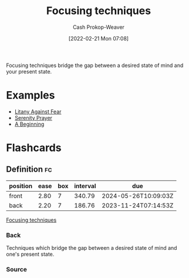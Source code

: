 :PROPERTIES:
:ID:       15909524-30d0-41ae-88b2-767e6c996d66
:ROAM_ALIASES: "Intention Setting"
:LAST_MODIFIED: [2023-06-20 Tue 08:14]
:END:
#+title: Focusing techniques
#+hugo_custom_front_matter: :slug "15909524-30d0-41ae-88b2-767e6c996d66"
#+author: Cash Prokop-Weaver
#+date: [2022-02-21 Mon 07:08]
#+filetags: :concept:

Focusing techniques bridge the gap between a desired state of mind and your present state.

* Examples

- [[id:458de7df-08ff-40dc-9a7b-18f2d14520ee][Litany Against Fear]]
- [[id:749f3b30-7a42-4262-9175-f9b2046557ec][Serenity Prayer]]
- [[id:9032f4f9-c2f4-4af5-9f69-4840c3bbbce8][A Beginning]]

* Flashcards
:PROPERTIES:
:ANKI_DECK: Default
:END:
** Definition :fc:
:PROPERTIES:
:CREATED: [2022-11-22 Tue 15:04]
:FC_CREATED: 2022-11-22T23:05:21Z
:FC_TYPE:  double
:ID:       ad10c2eb-42fb-4c08-bc2d-ce2dc57e1668
:END:
:REVIEW_DATA:
| position | ease | box | interval | due                  |
|----------+------+-----+----------+----------------------|
| front    | 2.80 |   7 |   340.79 | 2024-05-26T10:09:03Z |
| back     | 2.20 |   7 |   186.76 | 2023-11-24T07:14:53Z |
:END:

[[id:15909524-30d0-41ae-88b2-767e6c996d66][Focusing techniques]]

*** Back
Techniques which bridge the gap between a desired state of mind and one's present state.
*** Source
